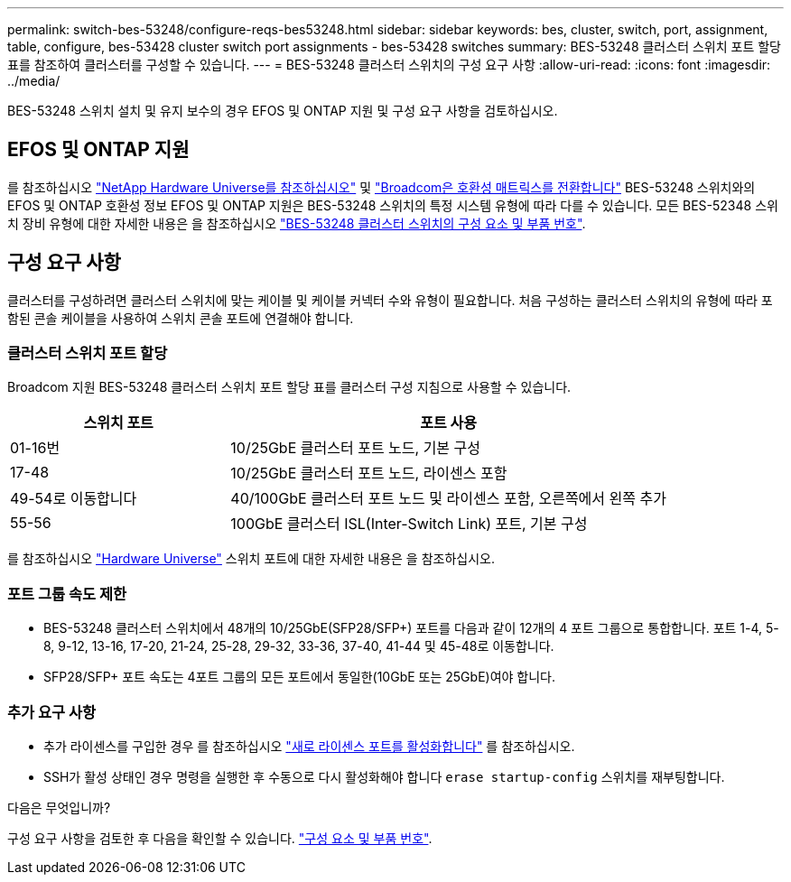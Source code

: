 ---
permalink: switch-bes-53248/configure-reqs-bes53248.html 
sidebar: sidebar 
keywords: bes, cluster, switch, port, assignment, table, configure, bes-53428 cluster switch port assignments - bes-53428 switches 
summary: BES-53248 클러스터 스위치 포트 할당 표를 참조하여 클러스터를 구성할 수 있습니다. 
---
= BES-53248 클러스터 스위치의 구성 요구 사항
:allow-uri-read: 
:icons: font
:imagesdir: ../media/


[role="lead"]
BES-53248 스위치 설치 및 유지 보수의 경우 EFOS 및 ONTAP 지원 및 구성 요구 사항을 검토하십시오.



== EFOS 및 ONTAP 지원

를 참조하십시오 https://hwu.netapp.com/Switch/Index["NetApp Hardware Universe를 참조하십시오"^] 및 https://mysupport.netapp.com/site/info/broadcom-cluster-switch["Broadcom은 호환성 매트릭스를 전환합니다"^] BES-53248 스위치와의 EFOS 및 ONTAP 호환성 정보 EFOS 및 ONTAP 지원은 BES-53248 스위치의 특정 시스템 유형에 따라 다를 수 있습니다. 모든 BES-52348 스위치 장비 유형에 대한 자세한 내용은 을 참조하십시오 link:components-bes53248.html["BES-53248 클러스터 스위치의 구성 요소 및 부품 번호"].



== 구성 요구 사항

클러스터를 구성하려면 클러스터 스위치에 맞는 케이블 및 케이블 커넥터 수와 유형이 필요합니다. 처음 구성하는 클러스터 스위치의 유형에 따라 포함된 콘솔 케이블을 사용하여 스위치 콘솔 포트에 연결해야 합니다.



=== 클러스터 스위치 포트 할당

Broadcom 지원 BES-53248 클러스터 스위치 포트 할당 표를 클러스터 구성 지침으로 사용할 수 있습니다.

[cols="1,2"]
|===
| 스위치 포트 | 포트 사용 


 a| 
01-16번
 a| 
10/25GbE 클러스터 포트 노드, 기본 구성



 a| 
17-48
 a| 
10/25GbE 클러스터 포트 노드, 라이센스 포함



 a| 
49-54로 이동합니다
 a| 
40/100GbE 클러스터 포트 노드 및 라이센스 포함, 오른쪽에서 왼쪽 추가



 a| 
55-56
 a| 
100GbE 클러스터 ISL(Inter-Switch Link) 포트, 기본 구성

|===
를 참조하십시오 https://hwu.netapp.com/Switch/Index["Hardware Universe"] 스위치 포트에 대한 자세한 내용은 을 참조하십시오.



=== 포트 그룹 속도 제한

* BES-53248 클러스터 스위치에서 48개의 10/25GbE(SFP28/SFP+) 포트를 다음과 같이 12개의 4 포트 그룹으로 통합합니다. 포트 1-4, 5-8, 9-12, 13-16, 17-20, 21-24, 25-28, 29-32, 33-36, 37-40, 41-44 및 45-48로 이동합니다.
* SFP28/SFP+ 포트 속도는 4포트 그룹의 모든 포트에서 동일한(10GbE 또는 25GbE)여야 합니다.




=== 추가 요구 사항

* 추가 라이센스를 구입한 경우 를 참조하십시오 link:configure-licenses.html["새로 라이센스 포트를 활성화합니다"] 를 참조하십시오.
* SSH가 활성 상태인 경우 명령을 실행한 후 수동으로 다시 활성화해야 합니다 `erase startup-config` 스위치를 재부팅합니다.


.다음은 무엇입니까?
구성 요구 사항을 검토한 후 다음을 확인할 수 있습니다. link:components-bes53248.html["구성 요소 및 부품 번호"].
